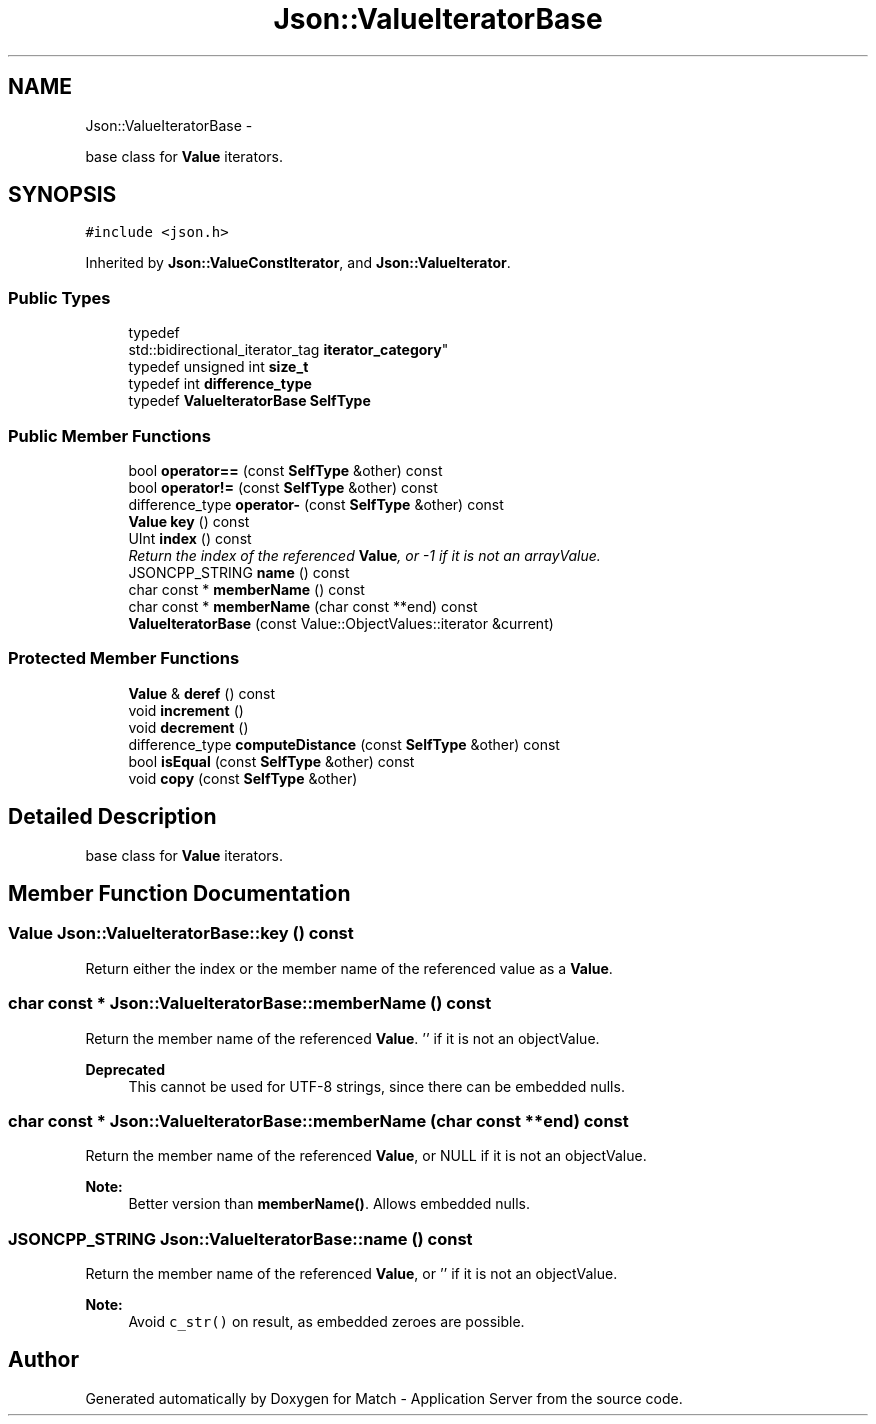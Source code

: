 .TH "Json::ValueIteratorBase" 3 "Fri May 27 2016" "Match - Application Server" \" -*- nroff -*-
.ad l
.nh
.SH NAME
Json::ValueIteratorBase \- 
.PP
base class for \fBValue\fP iterators\&.  

.SH SYNOPSIS
.br
.PP
.PP
\fC#include <json\&.h>\fP
.PP
Inherited by \fBJson::ValueConstIterator\fP, and \fBJson::ValueIterator\fP\&.
.SS "Public Types"

.in +1c
.ti -1c
.RI "typedef 
.br
std::bidirectional_iterator_tag \fBiterator_category\fP"
.br
.ti -1c
.RI "typedef unsigned int \fBsize_t\fP"
.br
.ti -1c
.RI "typedef int \fBdifference_type\fP"
.br
.ti -1c
.RI "typedef \fBValueIteratorBase\fP \fBSelfType\fP"
.br
.in -1c
.SS "Public Member Functions"

.in +1c
.ti -1c
.RI "bool \fBoperator==\fP (const \fBSelfType\fP &other) const "
.br
.ti -1c
.RI "bool \fBoperator!=\fP (const \fBSelfType\fP &other) const "
.br
.ti -1c
.RI "difference_type \fBoperator-\fP (const \fBSelfType\fP &other) const "
.br
.ti -1c
.RI "\fBValue\fP \fBkey\fP () const "
.br
.ti -1c
.RI "UInt \fBindex\fP () const "
.br
.RI "\fIReturn the index of the referenced \fBValue\fP, or -1 if it is not an arrayValue\&. \fP"
.ti -1c
.RI "JSONCPP_STRING \fBname\fP () const "
.br
.ti -1c
.RI "char const * \fBmemberName\fP () const "
.br
.ti -1c
.RI "char const * \fBmemberName\fP (char const **end) const "
.br
.ti -1c
.RI "\fBValueIteratorBase\fP (const Value::ObjectValues::iterator &current)"
.br
.in -1c
.SS "Protected Member Functions"

.in +1c
.ti -1c
.RI "\fBValue\fP & \fBderef\fP () const "
.br
.ti -1c
.RI "void \fBincrement\fP ()"
.br
.ti -1c
.RI "void \fBdecrement\fP ()"
.br
.ti -1c
.RI "difference_type \fBcomputeDistance\fP (const \fBSelfType\fP &other) const "
.br
.ti -1c
.RI "bool \fBisEqual\fP (const \fBSelfType\fP &other) const "
.br
.ti -1c
.RI "void \fBcopy\fP (const \fBSelfType\fP &other)"
.br
.in -1c
.SH "Detailed Description"
.PP 
base class for \fBValue\fP iterators\&. 


.SH "Member Function Documentation"
.PP 
.SS "\fBValue\fP Json::ValueIteratorBase::key () const"
Return either the index or the member name of the referenced value as a \fBValue\fP\&. 
.SS "char const * Json::ValueIteratorBase::memberName () const"
Return the member name of the referenced \fBValue\fP\&. '' if it is not an objectValue\&. 
.PP
\fBDeprecated\fP
.RS 4
This cannot be used for UTF-8 strings, since there can be embedded nulls\&. 
.RE
.PP

.SS "char const * Json::ValueIteratorBase::memberName (char const **end) const"
Return the member name of the referenced \fBValue\fP, or NULL if it is not an objectValue\&. 
.PP
\fBNote:\fP
.RS 4
Better version than \fBmemberName()\fP\&. Allows embedded nulls\&. 
.RE
.PP

.SS "JSONCPP_STRING Json::ValueIteratorBase::name () const"
Return the member name of the referenced \fBValue\fP, or '' if it is not an objectValue\&. 
.PP
\fBNote:\fP
.RS 4
Avoid \fCc_str()\fP on result, as embedded zeroes are possible\&. 
.RE
.PP


.SH "Author"
.PP 
Generated automatically by Doxygen for Match - Application Server from the source code\&.
